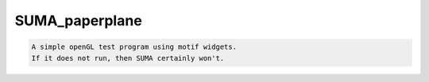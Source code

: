 ***************
SUMA_paperplane
***************

.. _SUMA_paperplane:

.. contents:: 
    :depth: 4 

.. code-block:: none

    A simple openGL test program using motif widgets.
    If it does not run, then SUMA certainly won't.
